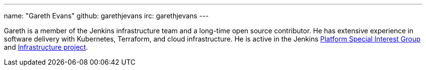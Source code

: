 ---
name: "Gareth Evans"
github: garethjevans
irc: garethjevans
---

Gareth is a member of the Jenkins infrastructure team and a long-time open source contributor.
He has extensive experience in software delivery with Kubernetes, Terraform, and cloud infrastructure.
He is active in the Jenkins link:/sigs/platform[Platform Special Interest Group] and link:/projects/infrastructure/[Infrastructure project].
